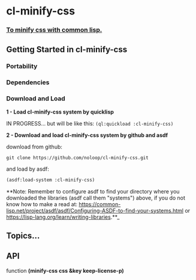 * cl-minify-css

*** _To minify css with common lisp._

** Getting Started in cl-minify-css

*** Portability

*** Dependencies

*** Download and Load

    **1 - Load cl-minify-css system by quicklisp**

IN PROGRESS... but will be like this: ~(ql:quickload :cl-minify-css)~

**2 - Download and load cl-minify-css system by github and asdf**

download from github:

#+BEGIN_SRC
git clone https://github.com/noloop/cl-minify-css.git
#+END_SRC

and load by asdf:

#+BEGIN_SRC lisp 
(asdf:load-system :cl-minify-css)
#+END_SRC

**Note: Remember to configure asdf to find your directory where you downloaded the libraries (asdf call them "systems") above, if you do not know how to make a read at: https://common-lisp.net/project/asdf/asdf/Configuring-ASDF-to-find-your-systems.html or https://lisp-lang.org/learn/writing-libraries.**_

** Topics...

** API

function **(minify-css css &key keep-license-p)**

